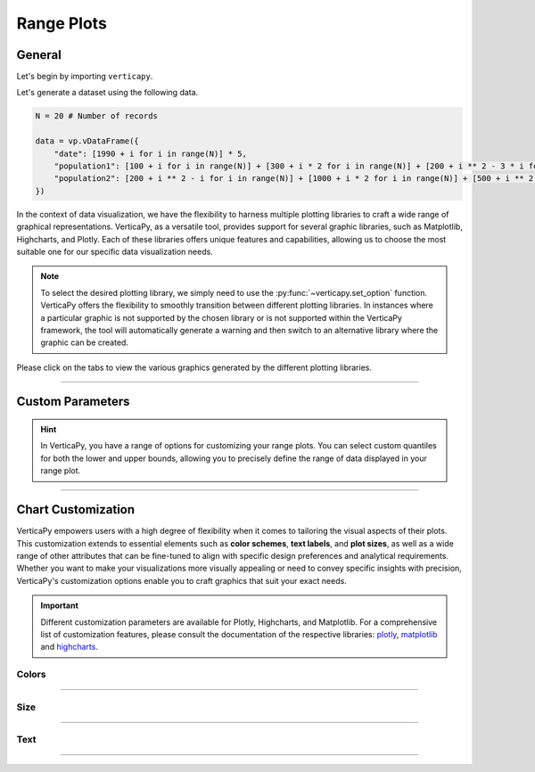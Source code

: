 .. _chart_gallery.range:


===========
Range Plots
===========

.. Necessary Code Elements

.. ipython:: python
    :suppress:

    import verticapy as vp

    N = 20 # Number of records

    data = vp.vDataFrame({
        "date": [1990 + i for i in range(N)] * 5,
        "population1": [100 + i for i in range(N)] + [300 + i * 2 for i in range(N)] + [200 + i ** 2 - 3 * i for i in range(N)] + [50 + i ** 2 - 6 * i for i in range(N)] + [700 + i ** 2 - 10 * i for i in range(N)],
        "population2": [200 + i ** 2 - i for i in range(N)] + [1000 + i * 2 for i in range(N)] + [500 + i ** 2 - 5 * i for i in range(N)] + [900 + i ** 2 + 3 * i for i in range(N)] + [100 + i ** 2 - 0.5 * i for i in range(N)],
    })


General
-------

Let's begin by importing ``verticapy``.

.. ipython:: python

    import verticapy as vp

Let's generate a dataset using the following data.

.. code-block:: python
        
    N = 20 # Number of records

    data = vp.vDataFrame({
        "date": [1990 + i for i in range(N)] * 5,
        "population1": [100 + i for i in range(N)] + [300 + i * 2 for i in range(N)] + [200 + i ** 2 - 3 * i for i in range(N)] + [50 + i ** 2 - 6 * i for i in range(N)] + [700 + i ** 2 - 10 * i for i in range(N)],
        "population2": [200 + i ** 2 - i for i in range(N)] + [1000 + i * 2 for i in range(N)] + [500 + i ** 2 - 5 * i for i in range(N)] + [900 + i ** 2 + 3 * i for i in range(N)] + [100 + i ** 2 - 0.5 * i for i in range(N)],
    })

In the context of data visualization, we have the flexibility to harness multiple plotting libraries to craft a wide range of graphical representations. VerticaPy, as a versatile tool, provides support for several graphic libraries, such as Matplotlib, Highcharts, and Plotly. Each of these libraries offers unique features and capabilities, allowing us to choose the most suitable one for our specific data visualization needs.

.. image:: ../../docs/source/_static/plotting_libs.png
   :width: 80%
   :align: center

.. note::
    
    To select the desired plotting library, we simply need to use the :py:func:`~verticapy.set_option` function. VerticaPy offers the flexibility to smoothly transition between different plotting libraries. In instances where a particular graphic is not supported by the chosen library or is not supported within the VerticaPy framework, the tool will automatically generate a warning and then switch to an alternative library where the graphic can be created.

Please click on the tabs to view the various graphics generated by the different plotting libraries.

.. ipython:: python
    :suppress:

    import verticapy as vp

.. tab:: Plotly

    .. ipython:: python
        :suppress:

        vp.set_option("plotting_lib", "plotly")

    We can switch to using the ``plotly`` module.

    .. code-block:: python
        
        vp.set_option("plotting_lib", "plotly")

    In VerticaPy, creating one or multiple range plots within a single graphic is a straightforward and flexible process. This feature enables you to efficiently visualize and compare multiple datasets or trends, providing you with a powerful tool for gaining insights from your data.
    
    .. tab:: Single

      .. code-block:: python
          
          data["population1"].range_plot(ts = "date")

      .. ipython:: python
          :suppress:
          :okwarning:
        
          fig = data["population1"].range_plot(ts = "date")
          fig.write_html("figures/plotting_plotly_range_single.html")

      .. raw:: html
          :file: SPHINX_DIRECTORY/figures/plotting_plotly_range_single.html

    .. tab:: Multi

      .. code-block:: python
          
          data.range_plot(columns = ["population1", "population2"], ts = "date")

      .. ipython:: python
          :suppress:
          :okwarning:

          fig = data.range_plot(columns = ["population1", "population2"], ts = "date")
          fig.write_html("figures/plotting_plotly_range_multi.html")

      .. raw:: html
        :file: SPHINX_DIRECTORY/figures/plotting_plotly_range_multi.html

.. tab:: Highcharts

    .. ipython:: python
        :suppress:
        :okwarning:

        vp.set_option("plotting_lib", "highcharts")

    We can switch to using the ``highcharts`` module.

    .. code-block:: python
        
        vp.set_option("plotting_lib", "highcharts")

    In VerticaPy, creating one or multiple range plots within a single graphic is a straightforward and flexible process. This feature enables you to efficiently visualize and compare multiple datasets or trends, providing you with a powerful tool for gaining insights from your data.

    .. tab:: Single

      .. code-block:: python
          
          data["population1"].range_plot(ts = "date")

      .. ipython:: python
          :suppress:
          :okwarning:

          fig = data["population1"].range_plot(ts = "date")
          html_text = fig.htmlcontent.replace("container", "plotting_highcharts_range_single")
          with open("figures/plotting_highcharts_range_single.html", "w") as file:
            file.write(html_text)

      .. raw:: html
          :file: SPHINX_DIRECTORY/figures/plotting_highcharts_range_single.html

    .. tab:: Multi

      .. code-block:: python
          
          data.range_plot(columns = ["population1", "population2"], ts = "date")

      .. ipython:: python
          :suppress:
          :okwarning:

          fig = data.range_plot(columns = ["population1", "population2"], ts = "date")
          html_text = fig.htmlcontent.replace("container", "plotting_highcharts_range_multi")
          with open("figures/plotting_highcharts_range_multi.html", "w") as file:
            file.write(html_text)

      .. raw:: html
          :file: SPHINX_DIRECTORY/figures/plotting_highcharts_range_multi.html
        
.. tab:: Matplotlib

    .. ipython:: python
        :suppress:

        vp.set_option("plotting_lib", "matplotlib")

    We can switch to using the ``matplotlib`` module.

    .. code-block:: python
        
        vp.set_option("plotting_lib", "matplotlib")

    In VerticaPy, creating one or multiple range plots within a single graphic is a straightforward and flexible process. This feature enables you to efficiently visualize and compare multiple datasets or trends, providing you with a powerful tool for gaining insights from your data.

    .. tab:: Single

      .. ipython:: python
          :okwarning:

          @savefig plotting_matplotlib_range_single.png
          data["population1"].range_plot(ts = "date")
        
    .. tab:: Multi

      .. ipython:: python
          :okwarning:

          @savefig plotting_matplotlib_range_multi.png
          data.range_plot(columns = ["population1", "population2"], ts = "date")
        
_________________

Custom Parameters
-----------------

.. hint:: In VerticaPy, you have a range of options for customizing your range plots. You can select custom quantiles for both the lower and upper bounds, allowing you to precisely define the range of data displayed in your range plot.

.. tab:: Plotly

    .. ipython:: python
        :suppress:

        vp.set_option("plotting_lib", "plotly")

    **Quantiles**

    .. code-block:: python
        
        data["population1"].range_plot(ts = "date", q = (0.1, 0.9))

    .. ipython:: python
        :suppress:
        :okwarning:

        fig = data["population1"].range_plot(ts = "date", q = (0.1, 0.9))
        fig.write_html("figures/plotting_plotly_range_custom_q.html")

    .. raw:: html
        :file: SPHINX_DIRECTORY/figures/plotting_plotly_range_custom_q.html

    .. note:: By selecting the tuple (0.1, 0.9), we are effectively utilizing the values corresponding to the first and ninth deciles of the data distribution.

.. tab:: Highcharts

    .. ipython:: python
        :suppress:

        vp.set_option("plotting_lib", "highcharts")

    **Quantiles**

    .. code-block:: python
              
        data["population1"].range_plot(ts = "date", q = (0.1, 0.9))

    .. ipython:: python
        :suppress:
        :okwarning:

        fig = data["population1"].range_plot(ts = "date", q = (0.1, 0.9))
        html_text = fig.htmlcontent.replace("container", "plotting_highcharts_range_custom_q")
        with open("figures/plotting_highcharts_range_custom_q.html", "w") as file:
          file.write(html_text)

    .. raw:: html
        :file: SPHINX_DIRECTORY/figures/plotting_highcharts_range_custom_q.html

    .. note:: By selecting the tuple (0.1, 0.9), we are effectively utilizing the values corresponding to the first and ninth deciles of the data distribution.

.. tab:: Matplolib

    .. ipython:: python
        :suppress:

        vp.set_option("plotting_lib", "matplotlib")

    **Quantiles**

    .. ipython:: python
        :okwarning:

        @savefig plotting_matplotlib_range_custom_q.png
        data["population1"].range_plot(ts = "date", q = (0.1, 0.9))

    .. note:: By selecting the tuple (0.1, 0.9), we are effectively utilizing the values corresponding to the first and ninth deciles of the data distribution.
        
___________________


Chart Customization
-------------------

VerticaPy empowers users with a high degree of flexibility when it comes to tailoring the visual aspects of their plots. 
This customization extends to essential elements such as **color schemes**, **text labels**, and **plot sizes**, as well as a wide range of other attributes that can be fine-tuned to align with specific design preferences and analytical requirements. Whether you want to make your visualizations more visually appealing or need to convey specific insights with precision, VerticaPy's customization options enable you to craft graphics that suit your exact needs.

.. Important:: Different customization parameters are available for Plotly, Highcharts, and Matplotlib. 
    For a comprehensive list of customization features, please consult the documentation of the respective 
    libraries: `plotly <https://plotly.com/python-api-reference/>`_, `matplotlib <https://matplotlib.org/stable/api/matplotlib_configuration_api.html>`_ and `highcharts <https://api.highcharts.com/highcharts/>`_.

Colors
~~~~~~

.. tab:: Plotly

    .. ipython:: python
        :suppress:

        vp.set_option("plotting_lib", "plotly")

    **Custom colors**

    .. code-block:: python
        
        fig = data["population1"].range_plot(ts = "date", colors = ["red"])

    .. ipython:: python
        :suppress:
        :okwarning:

        fig = data["population1"].range_plot(ts = "date")
        fig.update_traces(marker = dict(color = "red"))
        fig.write_html("figures/plotting_plotly_range_custom_color_1.html")

    .. raw:: html
        :file: SPHINX_DIRECTORY/figures/plotting_plotly_range_custom_color_1.html

    **Custom colors mapping for categories**

    .. note:: You can leverage all the capabilities of the Plotly object, including functions like `update_trace`.

    .. code-block:: python
        
        fig = data.range_plot(columns = ["population1", "population2"], ts = "date", colors = ["red", "orange","green"])

    .. ipython:: python
      :suppress:
      :okwarning:

      fig = data.range_plot(columns = ["population1", "population2"], ts = "date", colors = ["red", "orange","green"])                                          
      fig.write_html("figures/plotting_plotly_range_custom_color_2.html")

    .. raw:: html
        :file: SPHINX_DIRECTORY/figures/plotting_plotly_range_custom_color_2.html

.. tab:: Highcharts

    .. ipython:: python
        :suppress:

        vp.set_option("plotting_lib", "highcharts")

    **Custom colors**

    .. code-block:: python
        
        data["population1"].range_plot(ts = "date", colors = ["green"])

    .. ipython:: python
        :suppress:
        :okwarning:

        fig = data["population1"].range_plot(ts = "date", colors = ["green"])
        html_text = fig.htmlcontent.replace("container", "plotting_highcharts_range_custom_color_1")
        with open("figures/plotting_highcharts_range_custom_color_1.html", "w") as file:
            file.write(html_text)

    .. raw:: html
        :file: SPHINX_DIRECTORY/figures/plotting_highcharts_range_custom_color_1.html

    **Custom colors mapping for categories**

    .. code-block:: python
        
        data.range_plot(columns = ["population1", "population2"], ts = "date", colors = ["red", "orange", "green"])

    .. ipython:: python
        :suppress:
        :okwarning:

        fig = data.range_plot(columns = ["population1", "population2"], ts = "date", colors = ["red", "orange", "green"])
        html_text = fig.htmlcontent.replace("container", "plotting_highcharts_range_custom_color_2")
        with open("figures/plotting_highcharts_range_custom_color_2.html", "w") as file:
            file.write(html_text)

    .. raw:: html
        :file: SPHINX_DIRECTORY/figures/plotting_highcharts_range_custom_color_2.html

.. tab:: Matplolib

    .. ipython:: python
        :suppress:

        vp.set_option("plotting_lib", "matplotlib")

    **Custom colors**

    .. ipython:: python
        :okwarning:

        @savefig plotting_matplotlib_range_custom_color_1.png
        data["population1"].range_plot(ts = "date", colors = ["red"])

    **Custom colors mapping for categories**

    .. ipython:: python
        :okwarning:

        @savefig plotting_matplotlib_range_custom_color_2.png
        data.range_plot(columns = ["population1", "population2"], ts = "date", colors = ["red", "orange", "green"])

____

Size
~~~~

.. tab:: Plotly

    .. ipython:: python
        :suppress:

        vp.set_option("plotting_lib", "plotly")

    **Custom Width and Height**

    .. code-block:: python
        
        data["population1"].range_plot(ts = "date", width = 300, height = 300)

    .. ipython:: python
        :suppress:
        :okwarning:

        fig = data["population1"].range_plot(ts = "date", width = 300, height = 300)
        fig.write_html("figures/plotting_plotly_range_custom_size.html")

    .. raw:: html
        :file: SPHINX_DIRECTORY/figures/plotting_plotly_range_custom_size.html

.. tab:: Highcharts

    .. ipython:: python
        :suppress:

        vp.set_option("plotting_lib", "highcharts")

    **Custom Width and Height**

    .. code-block:: python
        
        data["population1"].range_plot(ts = "date", width = 500, height = 200)

    .. ipython:: python
        :suppress:
        :okwarning:

        fig = data["population1"].range_plot(ts = "date", width = 500, height = 200)
        html_text = fig.htmlcontent.replace("container", "plotting_highcharts_range_custom_size")
        with open("figures/plotting_highcharts_range_custom_size.html", "w") as file:
            file.write(html_text)

    .. raw:: html
        :file: SPHINX_DIRECTORY/figures/plotting_highcharts_range_custom_size.html

.. tab:: Matplolib

    .. ipython:: python
        :suppress:

        vp.set_option("plotting_lib", "matplotlib")

    **Custom Width and Height**

    .. ipython:: python
        :okwarning:

        @savefig plotting_matplotlib_range_single_custom_size.png
        data["population1"].range_plot(ts = "date", width = 6, height = 3)

_____


Text
~~~~

.. tab:: Plotly

    .. ipython:: python
        :suppress:

        vp.set_option("plotting_lib", "plotly")

    **Custom Title**

    .. code-block:: python
        
        data["population1"].range_plot(ts = "date").update_layout(title_text = "Custom Title")

    .. ipython:: python
        :suppress:
        :okwarning:

        fig = data["population1"].range_plot(ts = "date").update_layout(title_text = "Custom Title")
        fig.write_html("figures/plotting_plotly_range_custom_main_title.html")

    .. raw:: html
        :file: SPHINX_DIRECTORY/figures/plotting_plotly_range_custom_main_title.html

    **Custom Legend Title Text**


    .. code-block:: python

        data.range_plot(columns = ["population1", "population2"], ts = "date", legend_title_text = "Custom Legend")

    .. ipython:: python
        :suppress:
        :okwarning:

        fig = data.range_plot(columns = ["population1", "population2"], ts = "date", legend_title_text = "Custom Legend")
        fig.write_html("figures/plotting_plotly_range_custom_legend_title.html")

    .. raw:: html
        :file: SPHINX_DIRECTORY/figures/plotting_plotly_range_custom_legend_title.html

    **Custom Axis Titles**

    .. code-block:: python
        
        data["population1"].range_plot(ts = "date", yaxis_title = "Custom Y-Axis Title")

    .. ipython:: python
        :suppress:
        :okwarning:

        fig = data["population1"].range_plot(ts = "date", yaxis_title = "Custom Y-Axis Title")
        fig.write_html("figures/plotting_plotly_range_custom_y_title.html")

    .. raw:: html
        :file: SPHINX_DIRECTORY/figures/plotting_plotly_range_custom_y_title.html

.. tab:: Highcharts

    .. ipython:: python
        :suppress:

        vp.set_option("plotting_lib", "highcharts")

    **Custom Title Text**

    .. code-block:: python
        
        data["population1"].range_plot(ts = "date", title = {"text": "Custom Title"})

    .. ipython:: python
        :suppress:
        :okwarning:

        fig = data["population1"].range_plot(ts = "date", title = {"text": "Custom Title"})
        html_text = fig.htmlcontent.replace("container", "plotting_highcharts_range_custom_text_title")
        with open("figures/plotting_highcharts_range_custom_text_title.html", "w") as file:
            file.write(html_text)

    .. raw:: html
        :file: SPHINX_DIRECTORY/figures/plotting_highcharts_range_custom_text_title.html

    **Custom Axis Titles**

    .. code-block:: python
        
        data["population1"].range_plot(ts = "date", xAxis = {"title": {"text": "Custom X-Axis Title"}})

    .. ipython:: python
        :suppress:
        :okwarning:

        fig = data["population1"].range_plot(ts = "date", xAxis = {"title": {"text": "Custom X-Axis Title"}})
        html_text = fig.htmlcontent.replace("container", "plotting_highcharts_range_custom_text_xtitle")
        with open("figures/plotting_highcharts_range_custom_text_xtitle.html", "w") as file:
            file.write(html_text)

    .. raw:: html
        :file: SPHINX_DIRECTORY/figures/plotting_highcharts_range_custom_text_xtitle.html

.. tab:: Matplolib

    .. ipython:: python
        :suppress:

        vp.set_option("plotting_lib", "matplotlib")

    **Custom Title Text**

    .. ipython:: python
        :okwarning:

        @savefig plotting_matplotlib_range_custom_title_label.png
        data["population1"].range_plot(ts = "date").set_title("Custom Title")

    **Custom Axis Titles**

    .. ipython:: python
        :okwarning:

        @savefig plotting_matplotlib_range_custom_yaxis_label.png
        data["population1"].range_plot(ts = "date").set_ylabel("Custom Y Axis")

_____


